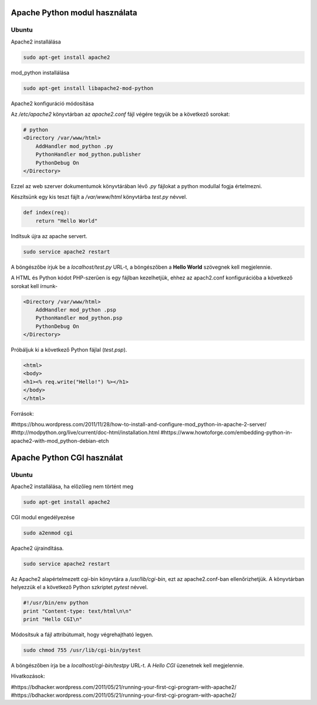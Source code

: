 Apache Python modul használata
==============================

Ubuntu
------

Apache2 installálása

.. code:: bash

    sudo apt-get install apache2

mod_python installálása

.. code::

    sudo apt-get install libapache2-mod-python

Apache2 konfiguráció módosítása

Az */etc/apache2* könyvtárban az *apache2.conf* fájl végére tegyük be a következő sorokat:

.. code:: 

    # python
    <Directory /var/www/html>
        AddHandler mod_python .py
        PythonHandler mod_python.publisher
        PythonDebug On
    </Directory>

Ezzel az web szerver dokumentumok könyvtárában lévő *.py* fájlokat a python 
modullal fogja értelmezni.

Készítsünk egy kis teszt fájlt a */var/www/html* könyvtárba *test.py* névvel.

.. code:: python

    def index(req):
        return "Hello World"

Indítsuk újra az apache servert.

.. code:: bash

    sudo service apache2 restart

A böngészőbe írjuk be a *localhost/test.py* URL-t, a böngészőben a 
**Hello World** szövegnek kell megjelennie.

A HTML és Python kódot PHP-szerűen is egy fájlban kezelhetjük, ehhez az
apach2.conf konfigurációba a következő sorokat kell írnunk-

.. code::

    <Directory /var/www/html>
        AddHandler mod_python .psp
        PythonHandler mod_python.psp
        PythonDebug On
    </Directory>

Próbáljuk ki a következő Python fájlal (*test.psp*).

.. code:: html

    <html>
    <body>
    <h1><% req.write("Hello!") %></h1>
    </body>
    </html>

Források:

#https://bhou.wordpress.com/2011/11/28/how-to-install-and-configure-mod_python-in-apache-2-server/
#http://modpython.org/live/current/doc-html/installation.html
#https://www.howtoforge.com/embedding-python-in-apache2-with-mod_python-debian-etch

Apache Python CGI használat
===========================

Ubuntu
------

Apache2 installálása, ha előzőleg nem történt meg

.. code:: bash

    sudo apt-get install apache2

CGI modul engedélyezése

.. code:: bash

    sudo a2enmod cgi

Apache2 újraindítása.

.. code:: bash

    sudo service apache2 restart

Az Apache2 alapértelmezett cgi-bin könyvtára a */usr/lib/cgi-bin*,
ezt az apache2.conf-ban ellenőrizhetjük.
A könyvtárban helyezzük el a következő Python szkriptet *pytest* névvel.

.. code:: python

    #!/usr/bin/env python
    print "Content-type: text/html\n\n"
    print "Hello CGI\n"

Módosítsuk a fájl attribútumait, hogy végrehajtható legyen.

.. code:: bash

    sudo chmod 755 /usr/lib/cgi-bin/pytest

A böngészőben írja be a *localhost/cgi-bin/testpy* URL-t. A *Hello CGI* 
üzenetnek kell megjelennie.

Hivatkozások:

#https://bdhacker.wordpress.com/2011/05/21/running-your-first-cgi-program-with-apache2/
#https://bdhacker.wordpress.com/2011/05/21/running-your-first-cgi-program-with-apache2/


